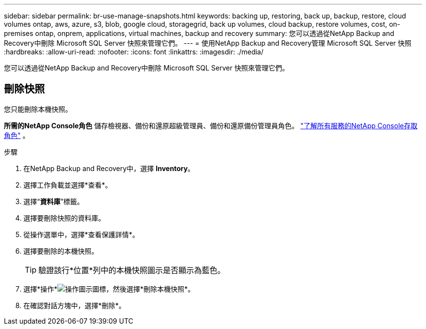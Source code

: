 ---
sidebar: sidebar 
permalink: br-use-manage-snapshots.html 
keywords: backing up, restoring, back up, backup, restore, cloud volumes ontap, aws, azure, s3, blob, google cloud, storagegrid, back up volumes, cloud backup, restore volumes, cost, on-premises ontap, onprem, applications, virtual machines, backup and recovery 
summary: 您可以透過從NetApp Backup and Recovery中刪除 Microsoft SQL Server 快照來管理它們。 
---
= 使用NetApp Backup and Recovery管理 Microsoft SQL Server 快照
:hardbreaks:
:allow-uri-read: 
:nofooter: 
:icons: font
:linkattrs: 
:imagesdir: ./media/


[role="lead"]
您可以透過從NetApp Backup and Recovery中刪除 Microsoft SQL Server 快照來管理它們。



== 刪除快照

您只能刪除本機快照。

*所需的NetApp Console角色* 儲存檢視器、備份和還原超級管理員、備份和還原備份管理員角色。 https://docs.netapp.com/us-en/console-setup-admin/reference-iam-predefined-roles.html["了解所有服務的NetApp Console存取角色"^] 。

.步驟
. 在NetApp Backup and Recovery中，選擇 *Inventory*。
. 選擇工作負載並選擇*查看*。
. 選擇“*資料庫*”標籤。
. 選擇要刪除快照的資料庫。
. 從操作選單中，選擇*查看保護詳情*。
. 選擇要刪除的本機快照。
+

TIP: 驗證該行*位置*列中的本機快照圖示是否顯示為藍色。

. 選擇*操作*image:icon-action.png["操作圖示"]圖標，然後選擇*刪除本機快照*。
. 在確認對話方塊中，選擇*刪除*。

